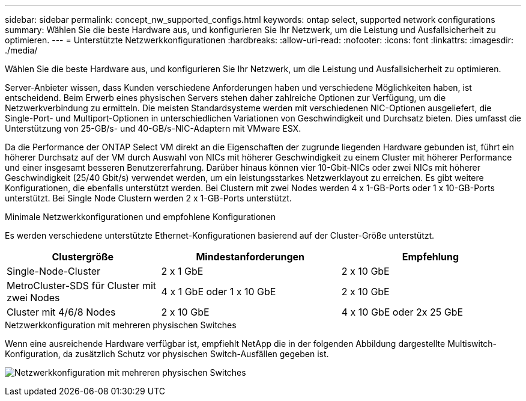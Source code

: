 ---
sidebar: sidebar 
permalink: concept_nw_supported_configs.html 
keywords: ontap select, supported network configurations 
summary: Wählen Sie die beste Hardware aus, und konfigurieren Sie Ihr Netzwerk, um die Leistung und Ausfallsicherheit zu optimieren. 
---
= Unterstützte Netzwerkkonfigurationen
:hardbreaks:
:allow-uri-read: 
:nofooter: 
:icons: font
:linkattrs: 
:imagesdir: ./media/


[role="lead"]
Wählen Sie die beste Hardware aus, und konfigurieren Sie Ihr Netzwerk, um die Leistung und Ausfallsicherheit zu optimieren.

Server-Anbieter wissen, dass Kunden verschiedene Anforderungen haben und verschiedene Möglichkeiten haben, ist entscheidend. Beim Erwerb eines physischen Servers stehen daher zahlreiche Optionen zur Verfügung, um die Netzwerkverbindung zu ermitteln. Die meisten Standardsysteme werden mit verschiedenen NIC-Optionen ausgeliefert, die Single-Port- und Multiport-Optionen in unterschiedlichen Variationen von Geschwindigkeit und Durchsatz bieten. Dies umfasst die Unterstützung von 25-GB/s- und 40-GB/s-NIC-Adaptern mit VMware ESX.

Da die Performance der ONTAP Select VM direkt an die Eigenschaften der zugrunde liegenden Hardware gebunden ist, führt ein höherer Durchsatz auf der VM durch Auswahl von NICs mit höherer Geschwindigkeit zu einem Cluster mit höherer Performance und einer insgesamt besseren Benutzererfahrung. Darüber hinaus können vier 10-Gbit-NICs oder zwei NICs mit höherer Geschwindigkeit (25/40 Gbit/s) verwendet werden, um ein leistungsstarkes Netzwerklayout zu erreichen. Es gibt weitere Konfigurationen, die ebenfalls unterstützt werden. Bei Clustern mit zwei Nodes werden 4 x 1-GB-Ports oder 1 x 10-GB-Ports unterstützt. Bei Single Node Clustern werden 2 x 1-GB-Ports unterstützt.

.Minimale Netzwerkkonfigurationen und empfohlene Konfigurationen
Es werden verschiedene unterstützte Ethernet-Konfigurationen basierend auf der Cluster-Größe unterstützt.

[cols="30,35,35"]
|===
| Clustergröße | Mindestanforderungen | Empfehlung 


| Single-Node-Cluster | 2 x 1 GbE | 2 x 10 GbE 


| MetroCluster-SDS für Cluster mit zwei Nodes | 4 x 1 GbE oder 1 x 10 GbE | 2 x 10 GbE 


| Cluster mit 4/6/8 Nodes | 2 x 10 GbE | 4 x 10 GbE oder 2x 25 GbE 
|===
.Netzwerkkonfiguration mit mehreren physischen Switches
Wenn eine ausreichende Hardware verfügbar ist, empfiehlt NetApp die in der folgenden Abbildung dargestellte Multiswitch-Konfiguration, da zusätzlich Schutz vor physischen Switch-Ausfällen gegeben ist.

image:BP_02.jpg["Netzwerkkonfiguration mit mehreren physischen Switches"]
